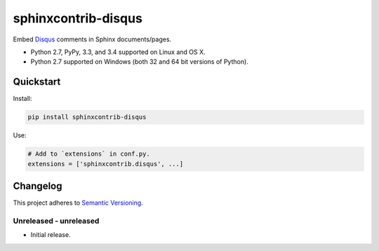====================
sphinxcontrib-disqus
====================

Embed `Disqus <https://disqus.com/>`_ comments in Sphinx documents/pages.

* Python 2.7, PyPy, 3.3, and 3.4 supported on Linux and OS X.
* Python 2.7 supported on Windows (both 32 and 64 bit versions of Python).

.. image:: https://img.shields.io/appveyor/ci/Robpol86/sphinxcontrib-disqus/master.svg?style=flat-square&label=AppVeyor%20CI
   :target: https://ci.appveyor.com/project/Robpol86/sphinxcontrib-disqus
   :alt: Build Status Windows

.. image:: https://img.shields.io/travis/Robpol86/sphinxcontrib-disqus/master.svg?style=flat-square&label=Travis%20CI
   :target: https://travis-ci.org/Robpol86/sphinxcontrib-disqus
   :alt: Build Status

.. image:: https://img.shields.io/codecov/c/github/Robpol86/sphinxcontrib-disqus/master.svg?style=flat-square&label=Codecov
   :target: https://codecov.io/github/Robpol86/sphinxcontrib-disqus
   :alt: Coverage Status

.. image:: https://img.shields.io/pypi/v/sphinxcontrib-disqus.svg?style=flat-square&label=Latest
   :target: https://pypi.python.org/pypi/sphinxcontrib-disqus/
   :alt: Latest Version

.. image:: https://img.shields.io/pypi/dm/sphinxcontrib-disqus.svg?style=flat-square&label=PyPI%20Downloads
   :target: https://pypi.python.org/pypi/sphinxcontrib-disqus/
   :alt: Downloads

Quickstart
==========

Install:

.. code:: bash

    pip install sphinxcontrib-disqus

Use:

.. code:: python

    # Add to `extensions` in conf.py.
    extensions = ['sphinxcontrib.disqus', ...]

Changelog
=========

This project adheres to `Semantic Versioning <http://semver.org/>`_.

Unreleased - unreleased
-----------------------

* Initial release.
